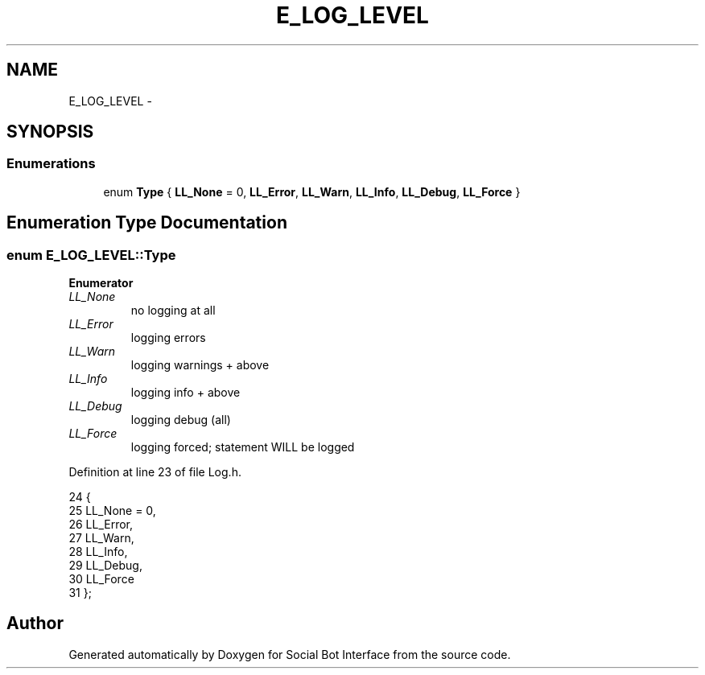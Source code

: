 .TH "E_LOG_LEVEL" 3 "Mon Jun 23 2014" "Version 0.1" "Social Bot Interface" \" -*- nroff -*-
.ad l
.nh
.SH NAME
E_LOG_LEVEL \- 
.SH SYNOPSIS
.br
.PP
.SS "Enumerations"

.in +1c
.ti -1c
.RI "enum \fBType\fP { \fBLL_None\fP = 0, \fBLL_Error\fP, \fBLL_Warn\fP, \fBLL_Info\fP, \fBLL_Debug\fP, \fBLL_Force\fP }"
.br
.in -1c
.SH "Enumeration Type Documentation"
.PP 
.SS "enum \fBE_LOG_LEVEL::Type\fP"

.PP
\fBEnumerator\fP
.in +1c
.TP
\fB\fILL_None \fP\fP
no logging at all 
.TP
\fB\fILL_Error \fP\fP
logging errors 
.TP
\fB\fILL_Warn \fP\fP
logging warnings + above 
.TP
\fB\fILL_Info \fP\fP
logging info + above 
.TP
\fB\fILL_Debug \fP\fP
logging debug (all) 
.TP
\fB\fILL_Force \fP\fP
logging forced; statement WILL be logged 
.PP
Definition at line 23 of file Log\&.h\&.
.PP
.nf
24         {
25                 LL_None = 0,    
26                 LL_Error,       
27                 LL_Warn,        
28                 LL_Info,        
29                 LL_Debug,       
30                 LL_Force        
31         };
.fi
.SH "Author"
.PP 
Generated automatically by Doxygen for Social Bot Interface from the source code\&.

